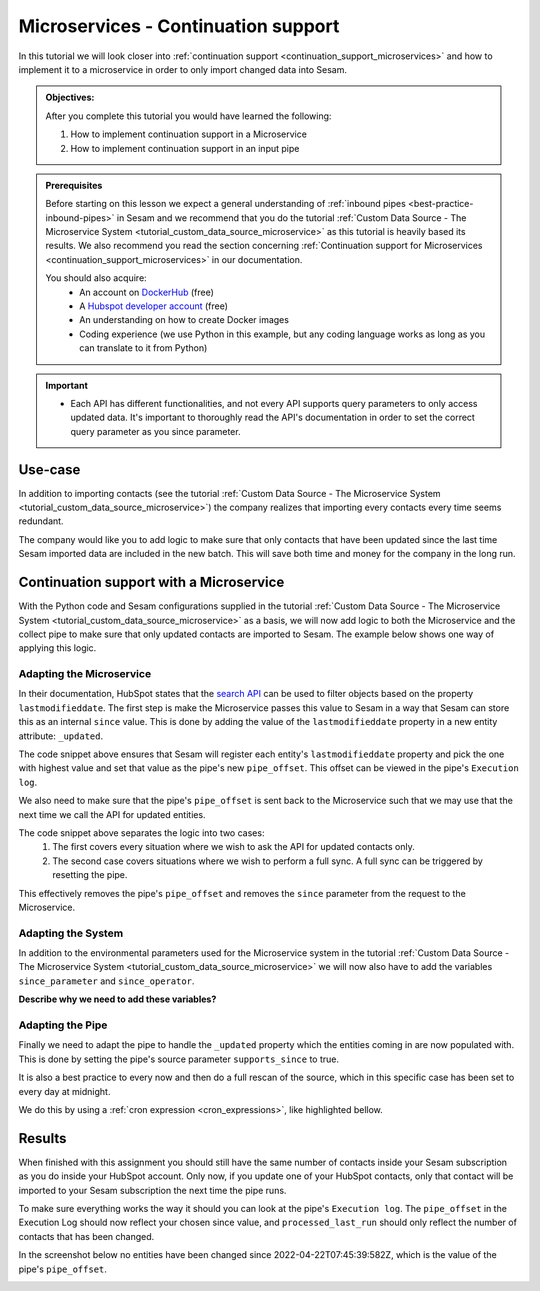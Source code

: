 .. _tutorial_microservices_continuation_support:

Microservices - Continuation support
====================================

In this tutorial we will look closer into :ref:`continuation support <continuation_support_microservices>` and how to implement it to a microservice in order to only import changed data into Sesam.

.. admonition::  Objectives:
   
    After you complete this tutorial you would have learned the following:

    #. How to implement continuation support in a Microservice
    #. How to implement continuation support in an input pipe

.. admonition:: Prerequisites

  Before starting on this lesson we expect a general understanding of :ref:`inbound pipes <best-practice-inbound-pipes>` in Sesam and we recommend that you do the tutorial :ref:`Custom Data Source - The Microservice System <tutorial_custom_data_source_microservice>` as this tutorial is heavily based its results. We also recommend you read the section concerning :ref:`Continuation support for Microservices <continuation_support_microservices>` in our documentation. 

  You should also acquire:
    - An account on `DockerHub <https://hub.docker.com/>`_ (free)
    - A `Hubspot developer account <https://developers.hubspot.com/>`_ (free)
    - An understanding on how to create Docker images
    - Coding experience (we use Python in this example, but any coding language works as long as you can translate to it from Python)

.. important::
    - Each API has different functionalities, and not every API supports query parameters to only access updated data. It's important to thoroughly read the API's documentation in order to set the correct query parameter as you since parameter.

Use-case
--------
In addition to importing contacts (see the tutorial :ref:`Custom Data Source - The Microservice System <tutorial_custom_data_source_microservice>`) the company realizes that importing every contacts every time seems redundant. 

The company would like you to add logic to make sure that only contacts that have been updated since the last time Sesam imported data are included in the new batch. This will save both time and money for the company in the long run.  

Continuation support with a Microservice 
----------------------------------------
With the Python code and Sesam configurations supplied in the tutorial :ref:`Custom Data Source - The Microservice System <tutorial_custom_data_source_microservice>` as a basis, we will now add logic to both the Microservice and the collect pipe to make sure that only updated contacts are imported to Sesam. The example below shows one way of applying this logic.

.. code-block:: python
    :linenos:

    import requests
    import json 
    from datetime import datetime
    from flask import Flask, request
    import logging
    import os

    app = Flask(__name__)
    logger = None
    format_string = '%(asctime)s - %(name)s - %(levelname)s - %(message)s'
    logger = logging.getLogger('hubspot')

    # Log to stdout
    stdout_handler = logging.StreamHandler()
    stdout_handler.setFormatter(logging.Formatter(format_string))
    logger.addHandler(stdout_handler)
    logger.setLevel(logging.DEBUG)

    api_key = os.environ.get("api-key")
    base_url = os.environ.get("base-url")
    since_operator = os.environ.get("since-operator")
    since_field = os.environ.get("since-field")

    def find_epoch(time):
        utc_time = datetime.strptime(time, "%Y-%m-%dT%H:%M:%S.%fZ")
        epoch_time_milliseconds = (utc_time - datetime(1970, 1, 1)).total_seconds()*1000
        return int(epoch_time_milliseconds)


    @app.route("/get_contacts", methods=["GET", "POST"])
    def get_contacts():
        since = request.args.get('since')
        if since:
            data = json.dumps({"filterGroups":[{"filters":[{"propertyName": since-field,"operator": since-operator,"value": find_epoch(since)}]}]})
            url = base_url + "/objects/contacts/search?hapikey={}".format(api_key)
            res = requests.post(url=url, data=data, headers={"Content-Type": "application/json"})
        else:
            url = base_url + "/objects/contacts/?hapikey={}".format(api_key)
            res = requests.get(url=url)

        if res.status_code != 200:
            logger.error("Unexpected response status code: %d with response text %s" % (res.status_code, res.text))
            raise AssertionError ("Unexpected response status code: %d with response text %s"%(res.status_code, res.text))

        entities = res.json()["results"]
        for entity in entities:
            entity["_updated"] = entity["properties"][since_field]

        return json.dumps(entities)


    if __name__ == '__main__':
        app.run(debug=True, host='0.0.0.0', threaded=True, port=os.environ.get('port',5000))

Adapting the Microservice
^^^^^^^^^^^^^^^^^^^^^^^^^
In their documentation, HubSpot states that the `search API <https://developers.hubspot.com/docs/api/crm/search>`_ can be used to filter objects based on the property ``lastmodifieddate``. The first step is make the Microservice passes this value to Sesam in a way that Sesam can store this as an internal ``since`` value. This is done by adding the value of the ``lastmodifieddate`` property in a new entity attribute: ``_updated``.

.. code-block:: python
    :linenos:
    :emphasize-lines: 4
  
    ...
    entities = res.json()["results"]
    for entity in entities:
    entity["_updated"] = entity["properties"][since_field]
    ...

The code snippet above ensures that Sesam will register each entity's ``lastmodifieddate`` property and pick the one with highest value and set that value as the pipe's new ``pipe_offset``. This offset can be viewed in the pipe's ``Execution log``.


We also need to make sure that the pipe's ``pipe_offset`` is sent back to the Microservice such that we may use that the next time we call the API for updated entities. 

.. code-block:: python
    :linenos:
    :emphasize-lines: 2,5,8
  
    ...
    since = request.args.get('since')
    if since:
        data = json.dumps({"filterGroups":[{"filters":[{"propertyName": since-field,"operator": since-operator,"value": find_epoch(since)}]}]})
            url = "https://api.hubapi.com/crm/v3/objects/contacts/search?hapikey={}".format(api_key)
            res = requests.post(url=url, data=data, headers={"Content-Type": "application/json"})
    else:
        url = "https://api.hubapi.com/crm/v3/objects/contacts/?hapikey={}".format(api_key)
        res = requests.get(url=url)
      ...

The code snippet above separates the logic into two cases: 
    #. The first covers every situation where we wish to ask the API for updated contacts only.

    #. The second case covers situations where we wish to perform a full sync. A full sync can be triggered by resetting the pipe. 

This effectively removes the pipe's ``pipe_offset`` and removes the ``since`` parameter from the request to the Microservice.

Adapting the System
^^^^^^^^^^^^^^^^^^^
In addition to the environmental parameters used for the Microservice system in the tutorial :ref:`Custom Data Source - The Microservice System <tutorial_custom_data_source_microservice>` we will now also have to add the variables ``since_parameter`` and ``since_operator``. 

**Describe why we need to add these variables?**

.. code-block:: json
    :linenos:
    :emphasize-lines: 8,9

    {
      "_id": "hubspot",
      "type": "system:microservice",
      "docker": {
        "environment": {
          "api-key": "$SECRET(hubspot-api-key)",
          "base-url": "$ENV(hubspot-base-url)"
          "since-field": "lastmodifieddate",
          "since-operator": "GT"        
      },
        "image": "<image-url>:<image-tag>",
        "port": 5000
      },
      "verify_ssl": true
    }


Adapting the Pipe
^^^^^^^^^^^^^^^^^
Finally we need to adapt the pipe to handle the ``_updated`` property which the entities coming in are now populated with. This is done by setting the pipe's source parameter ``supports_since`` to true.

.. code-block:: json
    :linenos:
    :emphasize-lines: 8
  
    {
      "_id": "hubspot-contacts-collect",
      "type": "pipe",
      "source": {
        "type": "json",
        "system": "hubspot",
        "completeness": false,
        "supports_since": true,
        "url": "get_contacts"
      },
      "transform": {
        "type": "dtl",
        "rules": {
          "default": [
            ["copy", "*"],
            ["add", "_id", "_S.id"]
          ]
        }
      },
      "pump": {
        "rescan_cron_expression": "0 0 ? * *"
      },
      "add_namespaces": false
    }
 
It is also a best practice to every now and then do a full rescan of the source, which in this specific case has been set to every day at midnight.

We do this by using a :ref:`cron expression <cron_expressions>`, like highlighted bellow.

.. code-block:: json
    :linenos:
    :emphasize-lines: 21

    {
      "_id": "hubspot-contacts-collect",
      "type": "pipe",
      "source": {
        "type": "json",
        "system": "hubspot",
        "completeness": false,
        "supports_since": true,
        "url": "get_contacts"
      },
      "transform": {
        "type": "dtl",
        "rules": {
          "default": [
            ["copy", "*"],
            ["add", "_id", "_S.id"]
          ]
        }
      },
      "pump": {
        "rescan_cron_expression": "0 0 ? * *"
      },
      "add_namespaces": false
    }

Results
-------

When finished with this assignment you should still have the same number of contacts inside your Sesam subscription as you do inside your HubSpot account. Only now, if you update one of your HubSpot contacts, only that contact will be imported to your Sesam subscription the next time the pipe runs. 

To make sure everything works the way it should you can look at the pipe's ``Execution log``. The ``pipe_offset`` in the Execution Log should now reflect your chosen since value, and ``processed_last_run`` should only reflect the number of contacts that has been changed. 

In the screenshot below no entities have been changed since 2022-04-22T07:45:39:582Z, which is the value of the pipe's ``pipe_offset``.

.. image:: images/tutorials/hubspot-contacts-collect-execution-log.png
    :width: 1500px
    :align: center
    :alt: Generic pipe concept    